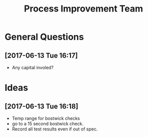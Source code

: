 #+TITLE: Process Improvement Team

* General Questions
** [2017-06-13 Tue 16:17]
 - Any capital involed?
* Ideas
** [2017-06-13 Tue 16:18]
 - Temp range for bostwick checks
 - go to a 15 second bostwick check.
 - Record all test results even if out of spec.
